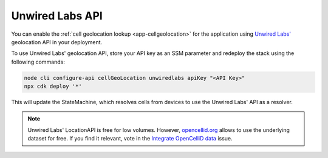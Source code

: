 .. _aws-unwired-labs-api:

Unwired Labs API
################

You can enable the :ref:`cell geolocation lookup <app-cellgeolocation>` for the application using `Unwired Labs' <https://unwiredlabs.com/>`_ geolocation API in your deployment.

To use Unwired Labs' geolocation API, store your API key as an SSM parameter and redeploy the stack using the following commands:

.. code-block:: bash

    node cli configure-api cellGeoLocation unwiredlabs apiKey "<API Key>"
    npx cdk deploy '*'

This will update the StateMachine, which resolves cells from devices to use the Unwired Labs' API as a resolver.

.. note::

   Unwired Labs' LocationAPI is free for low volumes.
   However, `opencellid.org <https://opencellid.org/>`_ allows to use the underlying dataset for free.
   If you find it relevant, vote in the `Integrate OpenCelliD data <https://github.com/NordicSemiconductor/asset-tracker-cloud-docs/discussions/5>`_ issue.
